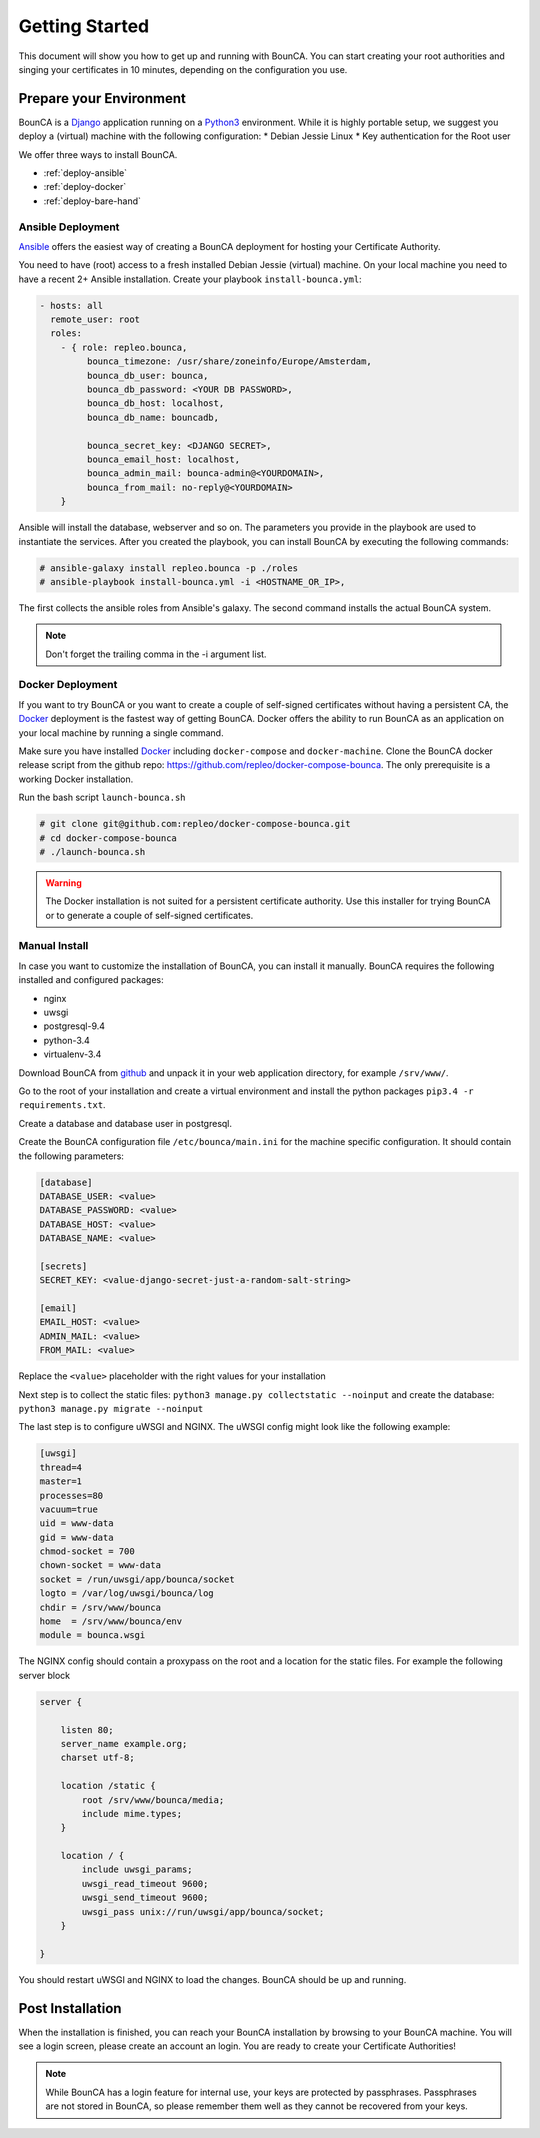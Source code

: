 Getting Started
===============

This document will show you how to get up and running with BounCA.
You can start creating your root authorities and singing your certificates in 10 minutes, depending on the configuration you use.


Prepare your Environment
------------------------

BounCA is a `Django`_ application running on a `Python3`_ environment. 
While it is highly portable setup, we suggest you deploy a (virtual) machine with the following configuration:
* Debian Jessie Linux
* Key authentication for the Root user

We offer three ways to install BounCA. 

* :ref:`deploy-ansible`
* :ref:`deploy-docker`
* :ref:`deploy-bare-hand`

.. _deploy-ansible:

Ansible Deployment
~~~~~~~~~~~~~~~~~~


`Ansible`_ offers the easiest way of creating a BounCA deployment for hosting your Certificate Authority.

You need to have (root) access to a fresh installed Debian Jessie (virtual) machine. On your local machine you need to have a recent 2+ Ansible installation.
Create your playbook ``install-bounca.yml``:

.. code-block:: yaml

   - hosts: all
     remote_user: root
     roles:
       - { role: repleo.bounca,
            bounca_timezone: /usr/share/zoneinfo/Europe/Amsterdam,
            bounca_db_user: bounca,
            bounca_db_password: <YOUR DB PASSWORD>,
            bounca_db_host: localhost,
            bounca_db_name: bouncadb,
   
            bounca_secret_key: <DJANGO SECRET>,
            bounca_email_host: localhost,
            bounca_admin_mail: bounca-admin@<YOURDOMAIN>,
            bounca_from_mail: no-reply@<YOURDOMAIN>
       }
       

Ansible will install the database, webserver and so on. The parameters you provide in the playbook are used to instantiate the services.
After you created the playbook, you can install BounCA by executing the following commands:

.. code-block:: shell

   # ansible-galaxy install repleo.bounca -p ./roles
   # ansible-playbook install-bounca.yml -i <HOSTNAME_OR_IP>,

The first collects the ansible roles from Ansible's galaxy.
The second command installs the actual BounCA system.

.. note:: Don't forget the trailing comma in the -i argument list.


.. _deploy-docker:

Docker Deployment
~~~~~~~~~~~~~~~~~

If you want to try BounCA or you want to create a couple of self-signed certificates without having a persistent CA, the `Docker`_ deployment is the fastest way of getting BounCA.
Docker offers the ability to run BounCA as an application on your local machine by running a single command.

Make sure you have installed `Docker`_ including ``docker-compose`` and ``docker-machine``.
Clone the BounCA docker release script from the github repo: https://github.com/repleo/docker-compose-bounca.
The only prerequisite is a working Docker installation.

Run the bash script ``launch-bounca.sh``

.. code-block:: shell

   # git clone git@github.com:repleo/docker-compose-bounca.git
   # cd docker-compose-bounca
   # ./launch-bounca.sh
   
.. warning:: The Docker installation is not suited for a persistent certificate authority. Use this installer for trying BounCA or to generate a couple of self-signed certificates.

.. _deploy-bare-hand:

Manual Install
~~~~~~~~~~~~~~

In case you want to customize the installation of BounCA, you can install it manually.
BounCA requires the following installed and configured packages:

- nginx
- uwsgi
- postgresql-9.4
- python-3.4
- virtualenv-3.4

Download BounCA from `github`_ and unpack it in your web application directory, for example ``/srv/www/``.

Go to the root of your installation and create a virtual environment and install the python packages ``pip3.4 -r requirements.txt``.

Create a database and database user in postgresql.

Create the BounCA configuration file ``/etc/bounca/main.ini`` for the machine specific configuration.
It should contain the following parameters:


.. code-block:: cfg

   [database]
   DATABASE_USER: <value>
   DATABASE_PASSWORD: <value>
   DATABASE_HOST: <value>
   DATABASE_NAME: <value>
   
   [secrets]
   SECRET_KEY: <value-django-secret-just-a-random-salt-string>
   
   [email]
   EMAIL_HOST: <value>
   ADMIN_MAIL: <value>
   FROM_MAIL: <value>


Replace the ``<value>`` placeholder with the right values for your installation

Next step is to collect the static files: ``python3 manage.py collectstatic --noinput``
and create the database: ``python3 manage.py migrate --noinput``

The last step is to configure uWSGI and NGINX.
The uWSGI config might look like the following example:


.. code-block:: cfg

   [uwsgi]
   thread=4
   master=1
   processes=80
   vacuum=true
   uid = www-data
   gid = www-data
   chmod-socket = 700
   chown-socket = www-data
   socket = /run/uwsgi/app/bounca/socket
   logto = /var/log/uwsgi/bounca/log
   chdir = /srv/www/bounca
   home  = /srv/www/bounca/env
   module = bounca.wsgi


The NGINX config should contain a proxypass on the root and a location for the static files. For example the following server block

.. code-block:: nginx
   
   server {
   
       listen 80;
       server_name example.org;
       charset utf-8;
   
       location /static {
           root /srv/www/bounca/media;
           include mime.types;
       }
   
       location / {
           include uwsgi_params;
           uwsgi_read_timeout 9600;
           uwsgi_send_timeout 9600;
           uwsgi_pass unix://run/uwsgi/app/bounca/socket;
       }
   
   }

You should restart uWSGI and NGINX to load the changes. 
BounCA should be up and running.


Post Installation
-----------------

When the installation is finished, you can reach your BounCA installation by browsing to your BounCA machine.
You will see a login screen, please create an account an login.
You are ready to create your Certificate Authorities!

.. note:: While BounCA has a login feature for internal use, your keys are protected by passphrases.
          Passphrases are not stored in BounCA, so please remember them well as they cannot be recovered from your keys.
          
.. _https://github.com/repleo/docker-compose-bounca: https://github.com/repleo/docker-compose-bounca
.. _github: https://www.github.com/repleo/bounca
.. _Python3: https://www.python.org/
.. _Debian: https://www.debian.org/
.. _Django: https://www.djangoproject.com
.. _Ansible: http://www.ansible.com/
.. _Docker: http://www.docker.com/
